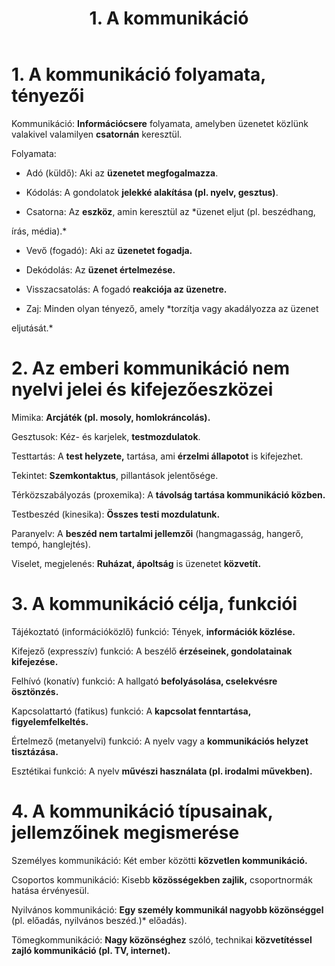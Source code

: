 #+TITLE: 1. A kommunikáció
* 1. A kommunikáció folyamata, tényezői
:PROPERTIES:
:CUSTOM_ID: a-kommunikáció-folyamata-tényezői
:END:
Kommunikáció: *Információcsere* folyamata, amelyben üzenetet közlünk
valakivel valamilyen *csatornán* keresztül.

Folyamata:

- Adó (küldő): Aki az *üzenetet megfogalmazza*.

- Kódolás: A gondolatok *jelekké alakítása (pl. nyelv, gesztus)*.

- Csatorna: Az *eszköz*, amin keresztül az *üzenet eljut (pl. beszédhang,
írás, média).*

- Vevő (fogadó): Aki az *üzenetet fogadja.*

- Dekódolás: Az *üzenet értelmezése.*

- Visszacsatolás: A fogadó *reakciója az üzenetre.*

- Zaj: Minden olyan tényező, amely *torzítja vagy akadályozza az üzenet
eljutását.*

* 2. Az emberi kommunikáció nem nyelvi jelei és kifejezőeszközei
:PROPERTIES:
:CUSTOM_ID: az-emberi-kommunikáció-nem-nyelvi-jelei-és-kifejezőeszközei
:END:
Mimika: *Arcjáték (pl. mosoly, homlokráncolás).*

Gesztusok: Kéz- és karjelek, *testmozdulatok*.

Testtartás: A *test helyzete,* tartása, ami *érzelmi állapotot* is
kifejezhet.

Tekintet: *Szemkontaktus*, pillantások jelentősége.

Térközszabályozás (proxemika): A *távolság tartása kommunikáció közben.*

Testbeszéd (kinesika): *Összes testi mozdulatunk.*

Paranyelv: A *beszéd nem tartalmi jellemzői* (hangmagasság, hangerő,
tempó, hanglejtés).

Viselet, megjelenés: *Ruházat, ápoltság* is üzenetet *közvetít.*

* 3. A kommunikáció célja, funkciói
:PROPERTIES:
:CUSTOM_ID: a-kommunikáció-célja-funkciói
:END:
Tájékoztató (információközlő) funkció: Tények, *információk közlése.*

Kifejező (expresszív) funkció: A beszélő *érzéseinek, gondolatainak
kifejezése.*

Felhívó (konatív) funkció: A hallgató *befolyásolása, cselekvésre
ösztönzés.*

Kapcsolattartó (fatikus) funkció: A *kapcsolat fenntartása,
figyelemfelkeltés.*

Értelmező (metanyelvi) funkció: A nyelv vagy a *kommunikációs helyzet
tisztázása.*

Esztétikai funkció: A nyelv *művészi használata (pl. irodalmi művekben).*

* 4. A kommunikáció típusainak, jellemzőinek megismerése
:PROPERTIES:
:CUSTOM_ID: a-kommunikáció-típusainak-jellemzőinek-megismerése
:END:

Személyes kommunikáció: Két ember közötti *közvetlen kommunikáció.*

Csoportos kommunikáció: Kisebb *közösségekben zajlik,* csoportnormák
hatása érvényesül.

Nyilvános kommunikáció: *Egy személy kommunikál nagyobb közönséggel* (pl. előadás, nyilvános beszéd.)*
előadás).

Tömegkommunikáció: *Nagy közönséghez* szóló, technikai *közvetítéssel zajló
kommunikáció (pl. TV, internet).*
